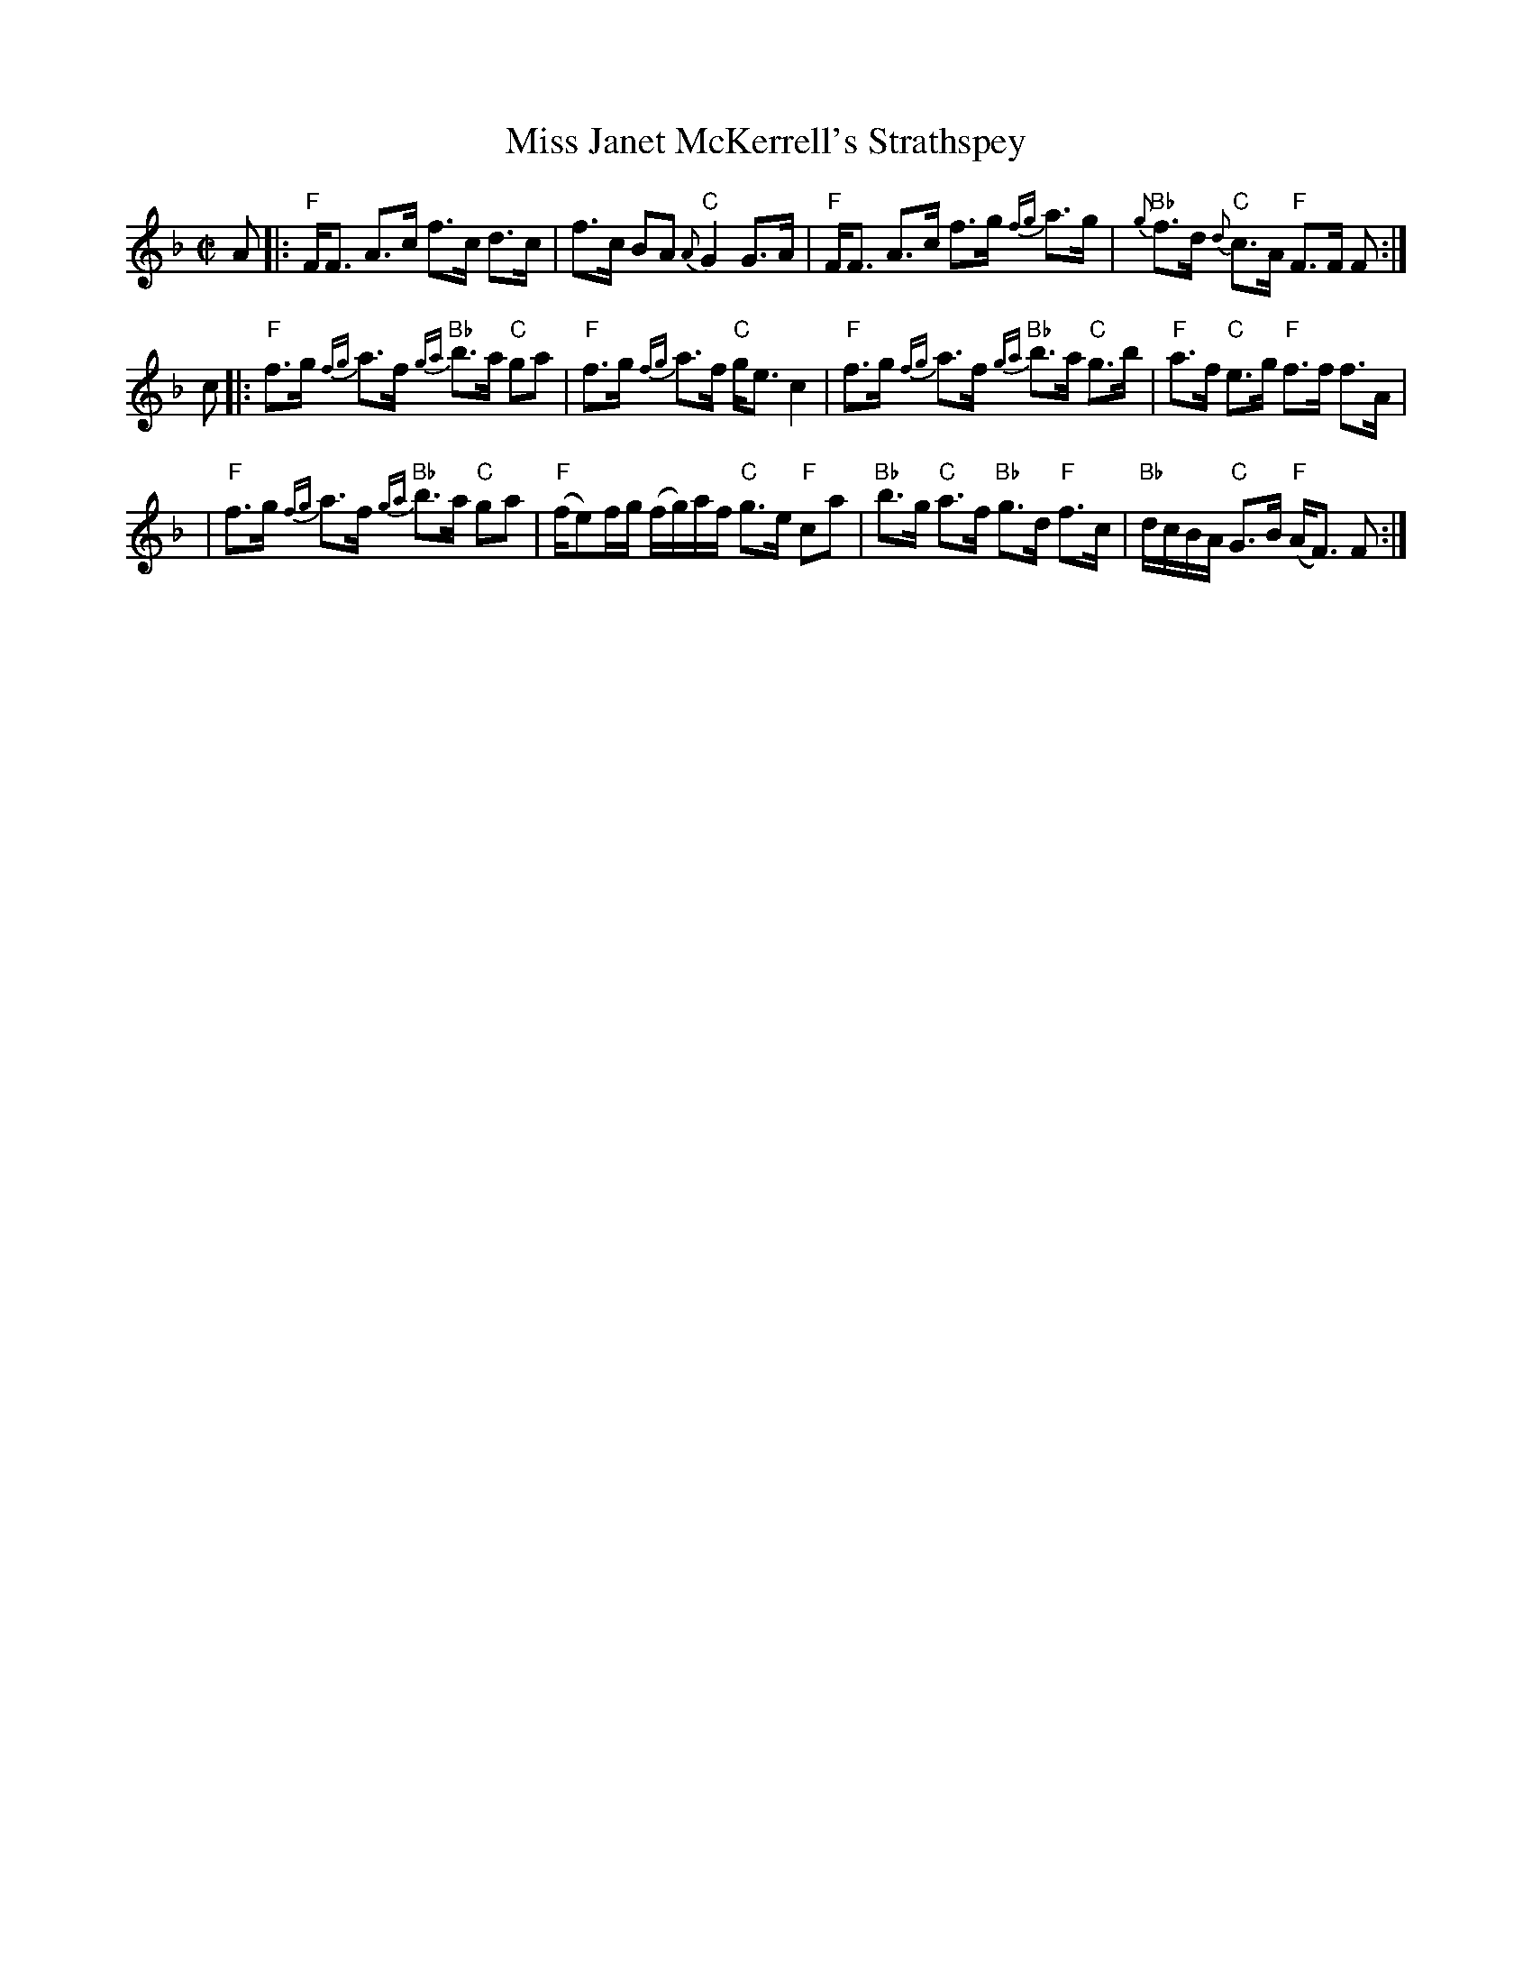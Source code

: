 X:1
T: Miss Janet McKerrell's Strathspey
M: C|
B: James Campbell's Collection 1798
Z: source from Highland Music Trust, chords by Gary Whaley
L: 1/8
K:F
A[|:"F"F<F A>c f>c d>c|f>c BA {A}"C"G2 G>A |"F"F<F A>c f>g {fg}a>g |"Bb"{g}f>d "C"{d}c>A "F" F>F F :|]
c[|:"F"f>g {fg}a>f {ga}"Bb"b>a "C"ga|"F" f>g {fg}a>f "C"g<e c2 |"F"f>g {fg}a>f {ga}"Bb"b>a "C"g>b |"F"a>f "C"e>g "F" f>f f>A|
|"F"f>g {fg}a>f {ga}"Bb"b>a "C"ga|"F"(f/e)/f/g/ (f/g/)a/f/ "C"g>e "F"ca|"Bb" b>g "C"a>f "Bb"g>d "F"f>c | "Bb" d/c/B/A/ "C"G>B "F" (A<F) F :|]
 